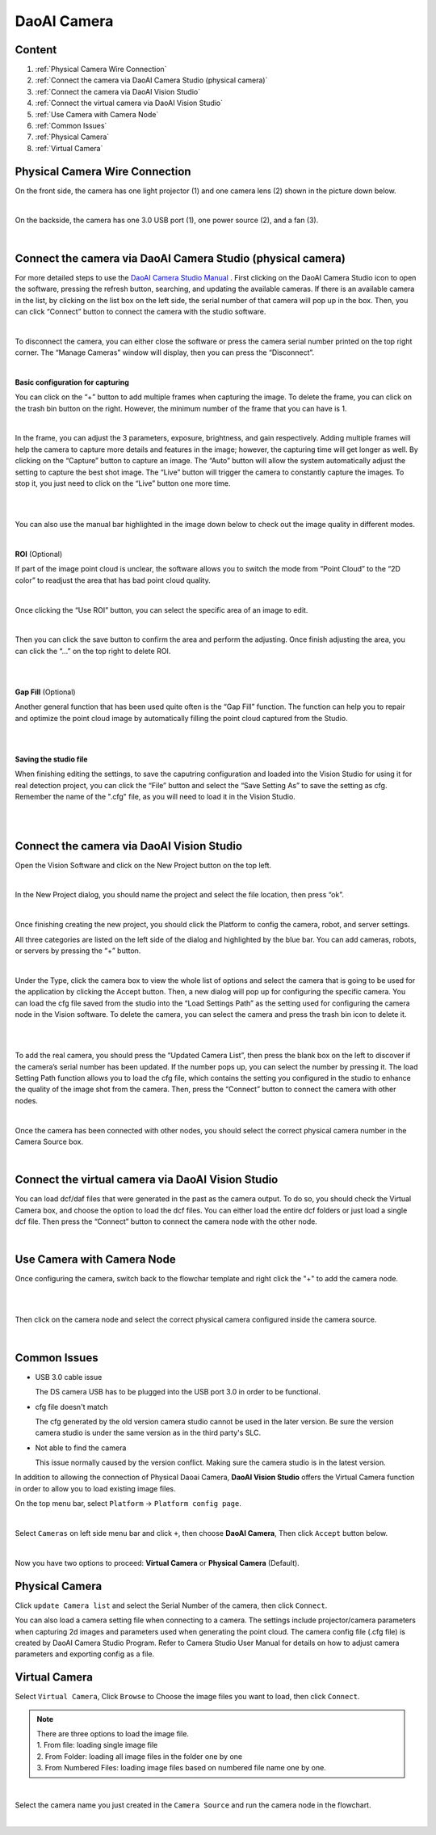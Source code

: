 DaoAI Camera
=================

Content
~~~~~~~
1. :ref:`Physical Camera Wire Connection`
2. :ref:`Connect the camera via DaoAI Camera Studio (physical camera)`
3. :ref:`Connect the camera via DaoAI Vision Studio`
4. :ref:`Connect the virtual camera via DaoAI Vision Studio`
5. :ref:`Use Camera with Camera Node`
6. :ref:`Common Issues`
7. :ref:`Physical Camera`
8. :ref:`Virtual Camera`

Physical Camera Wire Connection
~~~~~~~~~~~~~~~~~~~~~~~~~~~~~~~~

On the front side, the camera has one light projector (1) and one camera lens (2) shown in the picture down below. 

.. image:: camera-image/Picture1.png
   :align: center
|
On the backside, the camera has one 3.0 USB port (1), one power source (2), and a fan (3). 

.. image:: camera-image/Picture2.png
   :align: center
|


Connect the camera via DaoAI Camera Studio (physical camera)
~~~~~~~~~~~~~~~~~~~~~~~~~~~~~~~~~~~~~~~~~~

For more detailed steps to use the `DaoAI Camera Studio Manual <https://daoai-robotics-inc-daoai-camera-studio-user-manul.readthedocs-hosted.com/en/english/camera-overview/index.html>`_ .
First clicking on the DaoAI Camera Studio icon to open the software, pressing the refresh button, searching, and updating the available cameras.  If there is an available camera in the list, by clicking on the list box on the left side, the serial number of that camera will pop up in the box. Then, you can click “Connect” button to connect the camera with the studio software. 

.. image:: camera-image/Picture3.png
   :align: center
|


To disconnect the camera, you can either close the software or press the camera serial number printed on the top right corner. The “Manage Cameras” window will display, then you can press the “Disconnect”. 

.. image:: camera-image/Picture4.png
   :align: center
|

**Basic configuration for capturing**

You can click on the “+” button to add multiple frames when capturing the image.  To delete the frame, you can click on the trash bin button on the right. However, the minimum number of the frame that you can have is 1. 

.. image:: camera-image/Picture5.png
   :align: center
|

In the frame, you can adjust the 3 parameters, exposure, brightness, and gain respectively. Adding multiple frames will help the camera to capture more details and features in the image; however, the capturing time will get longer as well. 
By clicking on the “Capture” button to capture an image. The “Auto” button will allow the system automatically adjust the setting to capture the best shot image. The “Live” button will trigger the camera to constantly capture the images. To stop it, you just need to click on the “Live” button one more time. 

.. image:: camera-image/Picture6.png
   :align: center
|
.. image:: camera-image/Picture7.png
   :align: center
|

You can also use the manual bar highlighted in the image down below to check out the image quality in different modes. 

.. image:: camera-image/Picture8.png
   :align: center
|

**ROI** (Optional)

If part of the image point cloud is unclear, the software allows you to switch the mode from “Point Cloud” to the “2D color” to readjust the area that has bad point cloud quality. 

.. image:: camera-image/Picture9.png
   :align: center
|

Once clicking the “Use ROI” button, you can select the specific area of an image to edit.

.. image:: camera-image/Picture10.png
   :align: center
|

Then you can click the save button to confirm the area and perform the adjusting. Once finish adjusting the area, you can click the “…” on the top right to delete ROI. 

.. image:: camera-image/Picture11.png
   :align: center
|

.. image:: camera-image/Picture12.png
   :align: center
|


**Gap Fill** (Optional)

Another general function that has been used quite often is the “Gap Fill” function. The function can help you to repair and optimize the point cloud image by automatically filling the point cloud captured from the Studio. 

.. image:: camera-image/Picture13.png
   :align: center
|

.. image:: camera-image/Picture14.png
   :align: center
|

**Saving the studio file**

When finishing editing the settings, to save the caputring configuration and loaded into the Vision Studio for using it for real detection project, you can click the “File” button and select the “Save Setting As” to save the setting as cfg. Remember the name of the ".cfg" file, as you will need to load it in the Vision Studio. 

.. image:: camera-image/Picture15.png
   :align: center
|

.. image:: camera-image/Picture16.png
   :align: center
|


Connect the camera via DaoAI Vision Studio
~~~~~~~~~~~~~~~~~~~~~~~~~~~~~~~~~~~~~~~~~~~~

Open the Vision Software and click on the New Project button on the top left. 

.. image:: camera-image/Picture17.png
   :align: center
|

In the New Project dialog, you should name the project and select the file location, then press “ok”.

.. image:: camera-image/Picture18.png
   :align: center
|

Once finishing creating the new project, you should click the Platform to config the camera, robot, and server settings.  

All three categories are listed on the left side of the dialog and highlighted by the blue bar. You can add cameras, robots, or servers by pressing the “+” button. 

.. image:: camera-image/Picture19.png
   :align: center
|

Under the Type, click the camera box to view the whole list of options and select the camera that is going to be used for the application by clicking the Accept button. Then, a new dialog will pop up for configuring the specific camera. You can load the cfg file saved from the studio into the “Load Settings Path” as the setting used for configuring the camera node in the Vision software. To delete the camera, you can select the camera and press the trash bin icon to delete it. 

.. image:: camera-image/Picture20.png
   :width: 80%
|

.. image:: camera-image/Picture22.png
   :width: 80%
|

To add the real camera, you should press the “Updated Camera List”, then press the blank box on the left to discover if the camera’s serial number has been updated. If the number pops up, you can select the number by pressing it. The load Setting Path function allows you to load the cfg file, which contains the setting you configured in the studio to enhance the quality of the image shot from the camera. Then, press the “Connect” button to connect the camera with other nodes. 

.. image:: camera-image/Picture25.png
   :width: 80%
|

Once the camera has been connected with other nodes, you should select the correct physical camera number in the Camera Source box. 

.. image:: camera-image/Picture26.png
   :width: 80%
|

Connect the virtual camera via DaoAI Vision Studio
~~~~~~~~~~~~~~~~~~~~~~~~~~~~~~~~~~~~~~~~~~~~~~~~~~~

You can load dcf/daf files that were generated in the past as the camera output. To do so, you should check the Virtual Camera box, and choose the option to load the dcf files. You can either load the entire dcf folders or just load a single dcf file. Then press the “Connect” button to connect the camera node with the other node.  

.. image:: camera-image/Picture24.png
   :align: center
|



Use Camera with Camera Node
~~~~~~~~~~~~~~~~~~~~~~~~~~~

Once configuring the camera, switch back to the flowchar template and right click the "+" to add the camera node. 

.. image:: camera-image/Picture29.png
   :align: center
|

.. image:: camera-image/Picture30.png
   :align: center
|


Then click on the camera node and select the correct physical camera configured inside the camera source.

.. image:: camera-image/Picture31.png
   :align: center
|


Common Issues
~~~~~~~~~~~~~~
* USB 3.0 cable issue
  
  The DS camera USB has to be plugged into the USB port 3.0 in order to be functional. 

* cfg file doesn't match 
  
  The cfg generated by the old version camera studio cannot be used in the later version. Be sure the version camera studio is under the same version as in the third party's SLC.
  
* Not able to find the camera

  This issue normally caused by the version conflict. Making sure the camera studio is in the latest version. 


In addition to allowing the connection of Physical Daoai Camera, **DaoAI Vision Studio** offers the Virtual Camera function in order to allow you to load existing image files.


On the top menu bar, select ``Platform`` ->  ``Platform config page``. 

.. image:: Images/Camera0.png
    :align: center
    
|

Select ``Cameras`` on left side menu bar and click ``+``, then choose **DaoAI Camera**, Then click ``Accept`` button below.

.. image:: Images/Camera2.png
    :align: center
    
|

Now you have two options to proceed: **Virtual Camera** or **Physical Camera** (Default).


Physical Camera
~~~~~~~~~~~~~~~

Click ``update Camera list`` and select the Serial Number of the camera, then click ``Connect``.

.. image:: Images/Camera5.png
    :align: center
    
You can also load a camera setting file when connecting to a camera. The settings include projector/camera parameters when capturing 2d images and parameters used when generating the point cloud.
The camera config file (.cfg file) is created by DaoAI Camera Studio Program.
Refer to Camera Studio User Manual for details on how to adjust camera parameters and exporting config as a file.

Virtual Camera
~~~~~~~~~~~~~~

Select ``Virtual Camera``, Click ``Browse`` to Choose the image files you want to load, then click ``Connect``.

.. note:: 
    | There are three options to load the image file.
    | 1. From file: loading single image file
    | 2. From Folder: loading all image files in the folder one by one
    | 3. From Numbered Files: loading image files based on numbered file name one by one.


.. image:: Images/Camera3.png
    :align: center
    
|


Select the camera name you just created in the ``Camera Source`` and run the camera node in the flowchart.

.. image:: Images/Camera4.png
    :align: center
    
|





